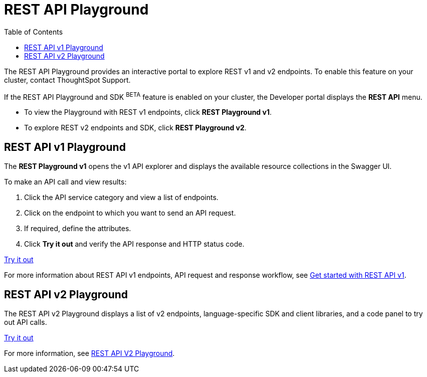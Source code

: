 = REST API Playground
:toc: true
:toclevels: 2

:page-title: REST API Playground
:page-pageid: rest-playground
:page-description: Use the REST Playground to explore the REST API and SDK.

The REST API Playground provides an interactive portal to explore REST v1 and v2 endpoints. To enable this feature on your cluster, contact ThoughtSpot Support.

If the REST API Playground and SDK [beta blueBackground]^BETA^ feature is enabled on your cluster, the Developer portal displays the *REST API* menu.

* To view the Playground with REST v1 endpoints, click **REST Playground v1**.

* To explore REST v2 endpoints and SDK, click **REST Playground v2**.

== REST API v1 Playground

The *REST Playground v1* opens the v1 API explorer and displays the available resource collections in the Swagger UI.  

To make an API call and view results:

. Click the API service category and view a list of endpoints.
. Click on the endpoint to which you want to send an API request.
. If required, define the attributes.
. Click **Try it out** and verify the API response and HTTP status code.

++++
<a href="{{previewPrefix}}/api/rest/playgroundV1" id="preview-in-playground" target="_blank">Try it out</a>
++++

For more information about REST API v1 endpoints, API request and response workflow, see xref:rest-api-getstarted[Get started with REST API v1].

== REST API v2 Playground

The REST API v2 Playground displays a list of v2 endpoints, language-specific SDK and client libraries, and a code panel to try out API calls. 

++++
<a href="{{previewPrefix}}/api/rest/playgroundV2" id="preview-in-playground" target="_blank">Try it out</a>
++++

For more information, see xref:rest-api-v2-playground.adoc[REST API V2 Playground].

